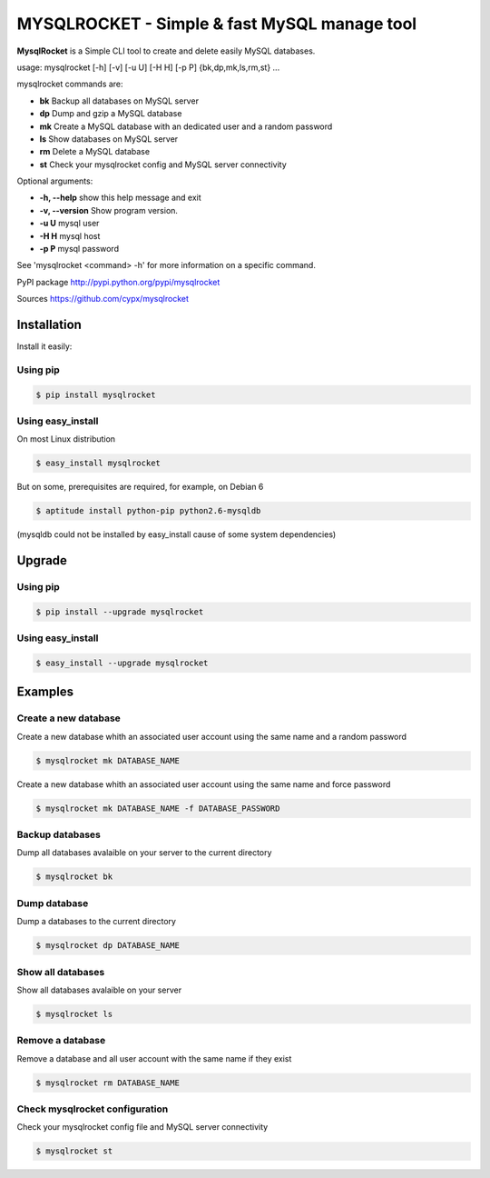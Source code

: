 ***********************************************
MYSQLROCKET  - Simple & fast MySQL manage tool 
***********************************************

**MysqlRocket** is a Simple CLI tool to create and delete easily MySQL databases.

usage: mysqlrocket [-h] [-v] [-u U] [-H H] [-p P] {bk,dp,mk,ls,rm,st} ...

mysqlrocket commands are:

* **bk**        Backup all databases on MySQL server
* **dp**        Dump and gzip a MySQL database
* **mk**        Create a MySQL database with an dedicated user and a random password
* **ls**        Show databases on MySQL server
* **rm**        Delete a MySQL database
* **st**     	Check your mysqlrocket config and MySQL server connectivity

Optional arguments:

* **-h, --help**     show this help message and exit
* **-v, --version**  Show program version.
* **-u U**           mysql user
* **-H H**           mysql host
* **-p P**           mysql password

See 'mysqlrocket <command> -h' for more information on a specific command.

PyPI package `<http://pypi.python.org/pypi/mysqlrocket>`__ 

Sources `<https://github.com/cypx/mysqlrocket>`__ 

Installation
##############

Install it easily:

Using pip
**************

.. code-block:: bash

	$ pip install mysqlrocket

Using easy_install
*********************

On most Linux distribution 

.. code-block:: bash

	$ easy_install mysqlrocket

But on some, prerequisites are required, for example, on Debian 6

.. code-block:: bash

	$ aptitude install python-pip python2.6-mysqldb

(mysqldb could not be installed by easy_install cause of some system dependencies)

Upgrade
##########

Using pip
**************

.. code-block:: bash

	$ pip install --upgrade mysqlrocket

Using easy_install
*********************

.. code-block:: bash

	$ easy_install --upgrade mysqlrocket

Examples
##########

Create a new database
*************************

Create a new database whith an associated user account using the same name and a random password

.. code-block:: bash

	$ mysqlrocket mk DATABASE_NAME

Create a new database whith an associated user account using the same name and force password

.. code-block:: bash

	$ mysqlrocket mk DATABASE_NAME -f DATABASE_PASSWORD

Backup databases
*************************

Dump all databases avalaible on your server to the current directory

.. code-block:: bash

	$ mysqlrocket bk

Dump database
*************************

Dump a databases to the current directory

.. code-block:: bash

	$ mysqlrocket dp DATABASE_NAME


Show all databases
*************************

Show all databases avalaible on your server

.. code-block:: bash

	$ mysqlrocket ls


Remove a database
*************************

Remove a database and all user account with the same name if they exist

.. code-block:: bash

	$ mysqlrocket rm DATABASE_NAME


Check mysqlrocket configuration
************************************

Check your mysqlrocket config file and MySQL server connectivity

.. code-block:: bash

	$ mysqlrocket st




